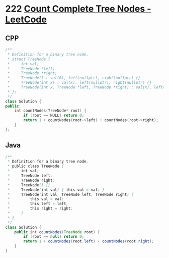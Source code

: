 * 222 [[https://leetcode.com/problems/count-complete-tree-nodes/][Count Complete Tree Nodes - LeetCode]]
** CPP
   #+begin_src cpp
   /**
    ,* Definition for a binary tree node.
    ,* struct TreeNode {
    ,*     int val;
    ,*     TreeNode *left;
    ,*     TreeNode *right;
    ,*     TreeNode() : val(0), left(nullptr), right(nullptr) {}
    ,*     TreeNode(int x) : val(x), left(nullptr), right(nullptr) {}
    ,*     TreeNode(int x, TreeNode *left, TreeNode *right) : val(x), left(left), right(right) {}
    ,* };
    ,*/
   class Solution {
   public:
       int countNodes(TreeNode* root) {
           if (root == NULL) return 0;
           return 1 + countNodes(root->left) + countNodes(root->right);
       }
   };
   #+end_src
** Java
   #+begin_src java
   /**
    ,* Definition for a binary tree node.
    ,* public class TreeNode {
    ,*     int val;
    ,*     TreeNode left;
    ,*     TreeNode right;
    ,*     TreeNode() {}
    ,*     TreeNode(int val) { this.val = val; }
    ,*     TreeNode(int val, TreeNode left, TreeNode right) {
    ,*         this.val = val;
    ,*         this.left = left;
    ,*         this.right = right;
    ,*     }
    ,* }
    ,*/
   class Solution {
       public int countNodes(TreeNode root) {
           if (root == null) return 0;
           return 1 + countNodes(root.left) + countNodes(root.right);
       }
   }
   #+end_src
